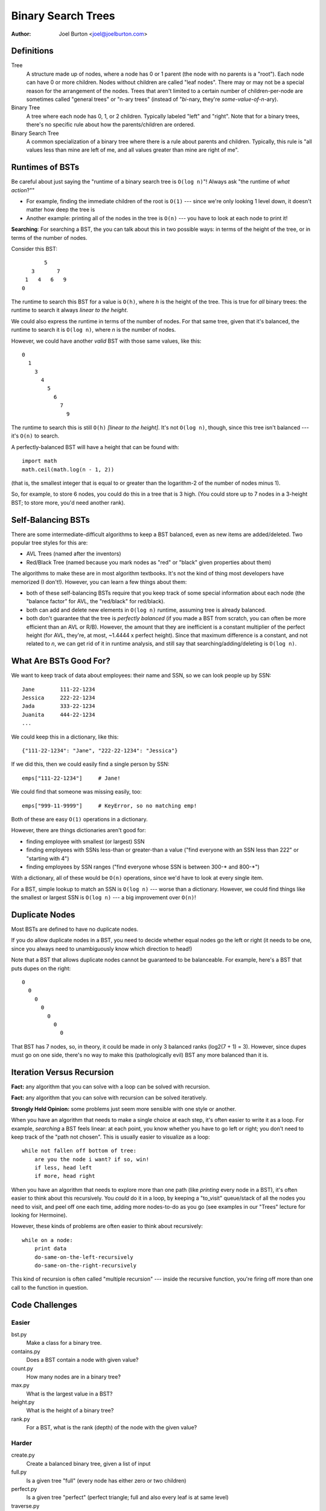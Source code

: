 Binary Search Trees
===================

:author: Joel Burton <joel@joelburton.com>


Definitions
-----------

Tree
    A structure made up of nodes, where a node has
    0 or 1 parent (the node with no parents is a "root").
    Each node can have 0 or more children. Nodes without
    children are called "leaf nodes". There may or may
    not be a special reason for the arrangement of the
    nodes. Trees that aren't limited to a certain number
    of children-per-node are sometimes called "general
    trees" or "n-ary trees" (instead of "*bi*-nary, they're
    *some-value-of-n*-ary).

Binary Tree
    A tree where each node has 0, 1, or 2 children.
    Typically labeled "left" and "right". Note that
    for a binary trees, there's no specific rule about
    how the parents/children are ordered.

Binary Search Tree
    A common specialization of a binary tree where there
    is a rule about parents and children. Typically, this
    rule is "all values less than mine are left of me, and
    all values greater than mine are right of me".

Runtimes of BSTs
----------------

Be careful about just saying the "runtime of a binary search tree
is ``O(log n)``"! Always ask "the runtime of
*what action*?""

- For example, finding the immediate children of the
  root is ``O(1)`` --- since we're only looking 1 level down, it
  doesn't matter how deep the tree is

- Another example: printing all of the nodes in the tree is
  ``O(n)`` --- you have to look at each node to print it!

**Searching**: For searching a BST, the you can talk about this
in two possible ways: in terms of the height of the tree, or
in terms of the number of nodes.

Consider this BST::

            5
        3       7
      1   4   6   9
     0

The runtime to search this BST for a value is ``O(h)``, where `h`
is the height of the tree. This is true for *all* binary trees:
the runtime to search it always *linear to the height*.

We could also express the runtime in terms of the number of
nodes. For that same tree, given that it's balanced, the
runtime to search it is ``O(log n)``, where `n` is the number of nodes.

However, we could have another *valid* BST with those same values,
like this::

  0
    1
      3
        4
          5
            6
              7
                9

The runtime to search this is still ``O(h)`` *[linear to the height]*.
It's not ``O(log n)``, though, since this tree isn't balanced --- it's
``O(n)`` to search.

A perfectly-balanced BST will have a height that can be found with::

    import math
    math.ceil(math.log(n - 1, 2))

(that is, the smallest integer that is equal to or greater than
the logarithm-2 of the number of nodes minus 1).

So, for example, to store 6 nodes, you could do this in a tree
that is 3 high. (You could store up to 7 nodes in a 3-height BST;
to store more, you'd need another rank).


Self-Balancing BSTs
-------------------

There are some intermediate-difficult algorithms to keep a BST
balanced, even as new items are added/deleted. Two popular tree
styles for this are:

- AVL Trees (named after the inventors)

- Red/Black Tree (named because you mark nodes as "red" or "black"
  given properties about them)

The algorithms to make these are in most algorithm textbooks.
It's not the kind of thing most developers have memorized (I don't!).
However, you can learn a few things about them:

- both of these self-balancing BSTs require that you keep
  track of some special information about each node (the
  "balance factor" for AVL, the "red/black" for red/black).

- both can add and delete new elements in ``O(log n)`` runtime,
  assuming tree is already balanced.

- both don't guarantee that the tree is *perfectly balanced*
  (if you made a BST from scratch, you can often be more
  efficient than an AVL or R/B). However, the amount that they
  are inefficient is a constant multiplier of the perfect
  height (for AVL, they're, at most, ~1.4444 x perfect height).
  Since that maximum difference is a constant, and not related
  to `n`, we can get rid of it in runtime analysis, and still
  say that searching/adding/deleting is ``O(log n)``.


What Are BSTs Good For?
-----------------------

We want to keep track of data about employees: their name
and SSN, so we can look people up by SSN::

    Jane        111-22-1234
    Jessica     222-22-1234
    Jada        333-22-1234
    Juanita     444-22-1234
    ...

We could keep this in a dictionary, like this::

    {"111-22-1234": "Jane", "222-22-1234": "Jessica"}

If we did this, then we could easily find a single person by SSN::

    emps["111-22-1234"]     # Jane!

We could find that someone was missing easily, too::

    emps["999-11-9999"]     # KeyError, so no matching emp!

Both of these are easy ``O(1)`` operations in a dictionary.

However, there are things dictionaries aren't good for:

- finding employee with smallest (or largest) SSN

- finding employees with SSNs less-than or greater-than a value
  ("find everyone with an SSN less than 222" or "starting with 4")

- finding employees by SSN ranges ("find everyone whose SSN is
  between 300-* and 800-*")

With a dictionary, all of these would be ``O(n)`` operations, since
we'd have to look at every single item.

For a BST, simple lookup to match an SSN is ``O(log n)`` --- worse than
a dictionary. However, we could find things like the smallest or
largest SSN is ``O(log n)`` --- a big improvement over ``O(n)``!


Duplicate Nodes
---------------

Most BSTs are defined to have no duplicate nodes.

If you do allow duplicate nodes in a BST, you need to decide
whether equal nodes go the left or right (it needs to be one, since
you always need to unambiguously know which direction to head!)

Note that a BST that allows duplicate nodes cannot be guaranteed
to be balanceable. For example, here's a BST that puts dupes on
the right::

  0
    0
      0
        0
          0
            0
              0

That BST has 7 nodes, so, in theory, it could be made in only
3 balanced ranks (log2(7 + 1) = 3). However, since dupes must
go on one side, there's no way to make this (pathologically evil)
BST any more balanced than it is.

Iteration Versus Recursion
--------------------------

**Fact:** any algorithm that you can solve with a loop can be solved
with recursion.

**Fact:** any algorithm that you can solve with recursion can be
solved iteratively.

**Strongly Held Opinion:** some problems just seem more sensible
with one style or another.

When you have an algorithm that needs to make a single choice at
each step, it's often easier to write it as a loop. For example,
*searching* a BST feels linear: at each point, you know whether
you have to go left or right; you don't need to keep track of the
"path not chosen". This is usually easier to visualize as a loop::

    while not fallen off bottom of tree:
        are you the node i want? if so, win!
        if less, head left
        if more, head right

When you have an algorithm that needs to explore more than one
path (like *printing* every node in a BST), it's often easier to
think about this recursively. You *could* do it in a loop, by
keeping a "to_visit" queue/stack of all the nodes you need to
visit, and peel off one each time, adding more nodes-to-do as you
go (see examples in our "Trees" lecture for looking for Hermoine).

However, these kinds of problems are often easier to think about
recursively::

    while on a node:
        print data
        do-same-on-the-left-recursively
        do-same-on-the-right-recursively

This kind of recursion is often called "multiple recursion" ---
inside the recursive function, you're firing off more than one
call to the function in question.


Code Challenges
---------------

Easier
++++++

bst.py
  Make a class for a binary tree.

contains.py
  Does a BST contain a node with given value?

count.py
  How many nodes are in a binary tree?

max.py
  What is the largest value in a BST?

height.py
  What is the height of a binary tree?

rank.py
  For a BST, what is the rank (depth) of the node with the given value?

Harder
++++++

create.py
  Create a balanced binary tree, given a list of input

full.py
  Is a given tree "full" (every node has either zero or two children)

perfect.py
  Is a given tree "perfect" (perfect triangle; full and also every
  leaf is at same level)

traverse.py
  Traverse a BST, printing every node in ascending order

valid.py
  Is a BST valid (does it follow the left-less, right-greater rule?)

balanced.py
  Is a BST balanced?


Misc Stuff
----------

- BSTs aren't the only kind of binary trees. They are the most common,
  but there are other kinds. In particular, there's another kind of
  binary tree, a "min heap", which is very efficient (``O(1)``) for
  finding the smallest item in a collection, and can add/delete items
  in ``O(log n)`` time. These have a special arrangement of the
  nodes in the tree, like a BST, but it's not the "less-on-left,
  greater-on-right" that a BST uses.

- You may hear someone refer to a "BTree". This isn't just a binary
  tree; it's a very specific kind of BST that can be self-balancing
  and doesn't need to be read into memory all at once (you can work
  on them directly off a disk). These are often used for database
  indexes.
